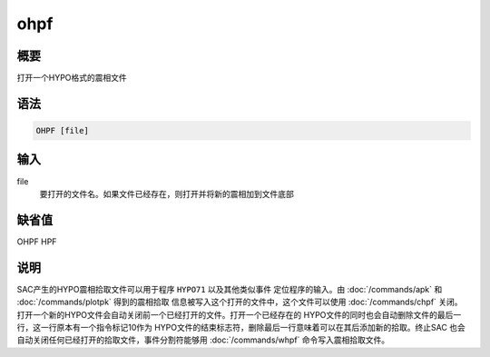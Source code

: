 ohpf
====

概要
----

打开一个HYPO格式的震相文件

语法
----

.. code:: bash

    OHPF [file]

输入
----

file
    要打开的文件名。如果文件已经存在，则打开并将新的震相加到文件底部

缺省值
------

OHPF HPF

说明
----

SAC产生的HYPO震相拾取文件可以用于程序 ``HYPO71`` 以及其他类似事件
定位程序的输入。由 :doc:`/commands/apk` 和
:doc:`/commands/plotpk` 得到的震相拾取
信息被写入这个打开的文件中，这个文件可以使用
:doc:`/commands/chpf` 关闭。
打开一个新的HYPO文件会自动关闭前一个已经打开的文件。打开一个已经存在的
HYPO文件的同时也会自动删除文件的最后一行，这一行原本有一个指令标记10作为
HYPO文件的结束标志符，删除最后一行意味着可以在其后添加新的拾取。终止SAC
也会自动关闭任何已经打开的拾取文件，事件分割符能够用
:doc:`/commands/whpf` 命令写入震相拾取文件。
